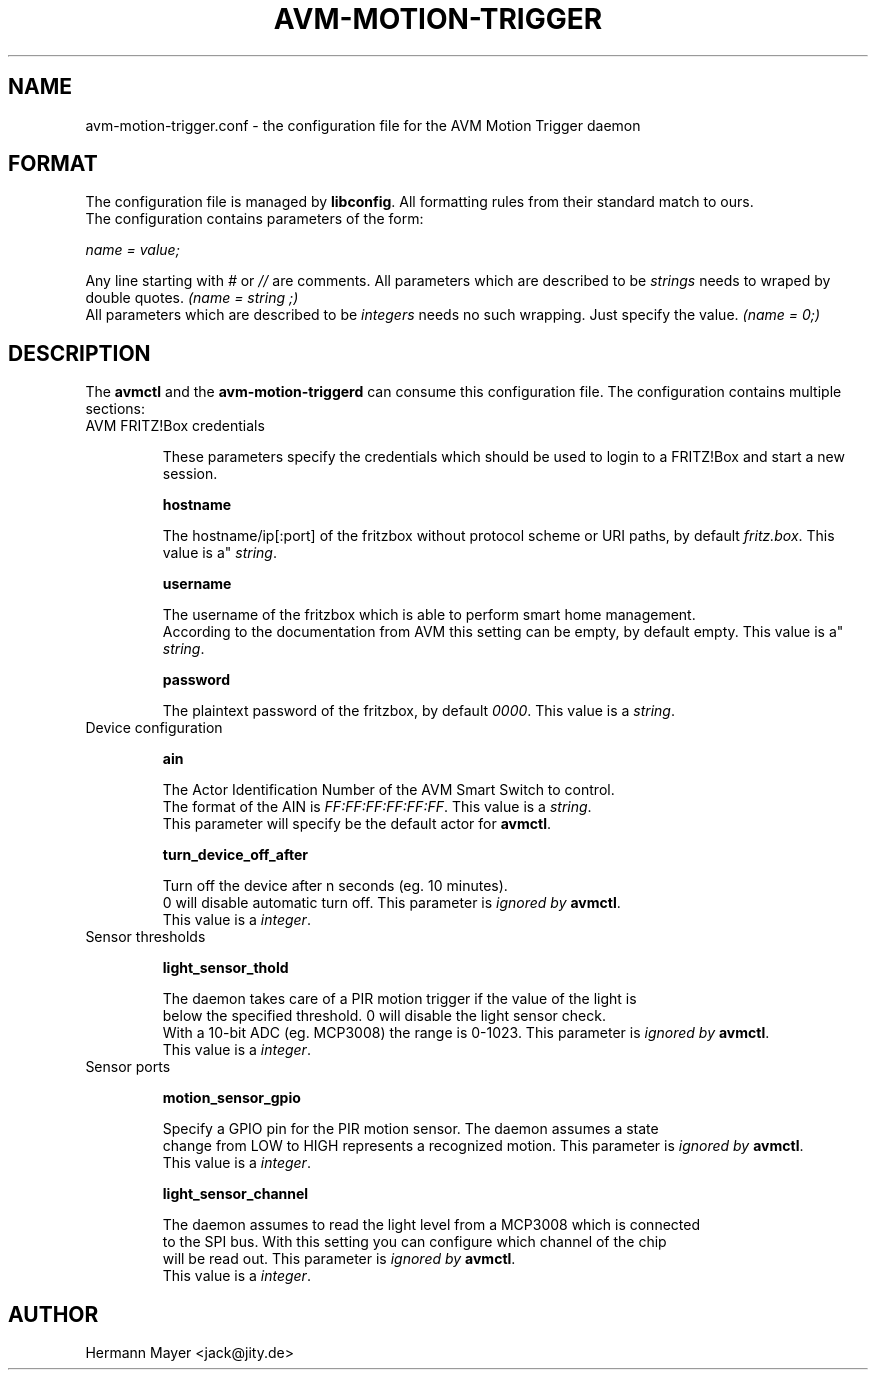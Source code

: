 .\" Process this file with
.\" groff -man -Tascii avmctl.1
.TH AVM-MOTION-TRIGGER 5 "SEPTEMBER 2015" avm-motion-trigger "User Manuals"
.SH NAME
avm-motion-trigger.conf \- the configuration file for the AVM Motion Trigger daemon
.SH FORMAT
The configuration file is managed by
.BR "libconfig".
All formatting rules from their standard match to ours.
    The configuration contains parameters of the form:

.I name = value;

Any line starting with
.IR "#" " or " "//" " are comments."
All parameters which are described to be
.IR "strings" " needs to wraped by double quotes."
.I (name = "string";)
    All parameters which are described to be
.IR "integers" " needs no such wrapping. Just specify the value."
.I (name = 0;)
.SH DESCRIPTION
The
.BR "avmctl" " and the " "avm-motion-triggerd" " can consume this configuration file."
The configuration contains multiple sections:
.IP "AVM FRITZ!Box credentials"

These parameters specify the credentials which should be used to login to a
FRITZ!Box and start a new session.

.B "hostname"

    The hostname/ip[:port] of the fritzbox without protocol scheme or URI paths, by default
.IR "fritz.box".
This value is a"
.IR "string".

.B "username"

    The username of the fritzbox which is able to perform smart home management.
    According to the documentation from AVM this setting can be empty, by default empty.
This value is a"
.IR "string".

.B "password"

    The plaintext password of the fritzbox, by default
.IR "0000" ". This value is a"
.IR "string".

.IP "Device configuration"

.B "ain"

    The Actor Identification Number of the AVM Smart Switch to control.
    The format of the AIN is
.IR "FF:FF:FF:FF:FF:FF" ". This value is a"
.IR "string".
    This parameter will specify be the default actor for
.BR "avmctl".

.B "turn_device_off_after"

    Turn off the device after n seconds (eg. 10 minutes).
    0 will disable automatic turn off.  This parameter is
.I ignored by
.BR "avmctl".
    This value is a
.IR "integer".

.IP "Sensor thresholds"

.B "light_sensor_thold"

    The daemon takes care of a PIR motion trigger if the value of the light is
    below the specified threshold. 0 will disable the light sensor check.
    With a 10-bit ADC (eg. MCP3008) the range is 0-1023.  This parameter is
.I ignored by
.BR "avmctl".
    This value is a
.IR "integer".

.IP "Sensor ports"

.B "motion_sensor_gpio"

    Specify a GPIO pin for the PIR motion sensor. The daemon assumes a state
    change from LOW to HIGH represents a recognized motion. This parameter is
.I ignored by
.BR "avmctl".
    This value is a
.IR "integer".

.B "light_sensor_channel"

    The daemon assumes to read the light level from a MCP3008 which is connected
    to the SPI bus. With this setting you can configure which channel of the chip
    will be read out.  This parameter is
.I ignored by
.BR "avmctl".
    This value is a
.IR "integer".

.SH AUTHOR
Hermann Mayer <jack@jity.de>
